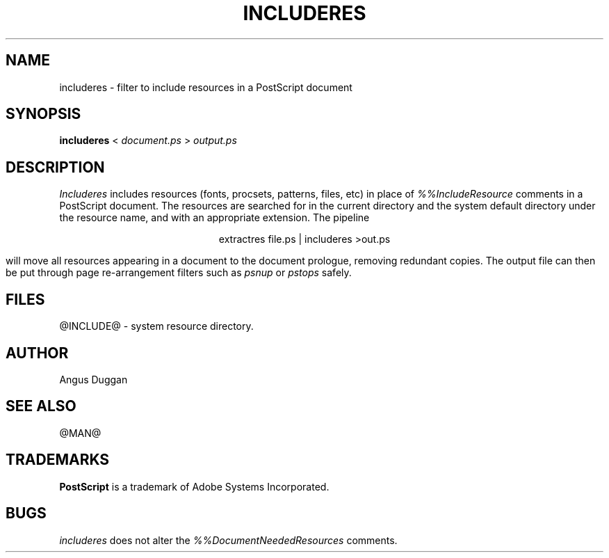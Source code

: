 .TH INCLUDERES 1 "PSUtils Release @RELEASE@ Patchlevel @PATCHLEVEL@"
.SH NAME
includeres \- filter to include resources in a PostScript document
.SH SYNOPSIS
.B includeres 
< 
.I document.ps
>
.I output.ps
.SH DESCRIPTION
.I Includeres
includes resources (fonts, procsets, patterns, files, etc) in place of
.I %%IncludeResource
comments in a PostScript document. The resources are searched for in the
current directory and the system default directory under the resource name,
and with an appropriate extension.
The pipeline
.sp
.ce
extractres file.ps | includeres >out.ps
.sp
will move all resources appearing in a document to the document prologue,
removing redundant copies. The output file can then be put through page
re-arrangement filters such as
.I psnup
or 
.I pstops
safely.
.SH FILES
@INCLUDE@ - system resource directory.
.SH AUTHOR
Angus Duggan
.SH "SEE ALSO"
@MAN@
.SH TRADEMARKS
.B PostScript
is a trademark of Adobe Systems Incorporated.
.SH BUGS
.I includeres
does not alter the
.I %%DocumentNeededResources
comments.
